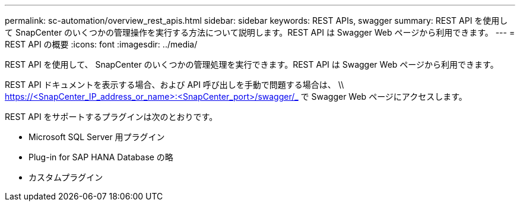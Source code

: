 ---
permalink: sc-automation/overview_rest_apis.html 
sidebar: sidebar 
keywords: REST APIs, swagger 
summary: REST API を使用して SnapCenter のいくつかの管理操作を実行する方法について説明します。REST API は Swagger Web ページから利用できます。 
---
= REST API の概要
:icons: font
:imagesdir: ../media/


[role="lead"]
REST API を使用して、 SnapCenter のいくつかの管理処理を実行できます。REST API は Swagger Web ページから利用できます。

REST API ドキュメントを表示する場合、および API 呼び出しを手動で問題する場合は、 \\ https://<SnapCenter_IP_address_or_name>:<SnapCenter_port>/swagger/_ で Swagger Web ページにアクセスします。

REST API をサポートするプラグインは次のとおりです。

* Microsoft SQL Server 用プラグイン
* Plug-in for SAP HANA Database の略
* カスタムプラグイン

